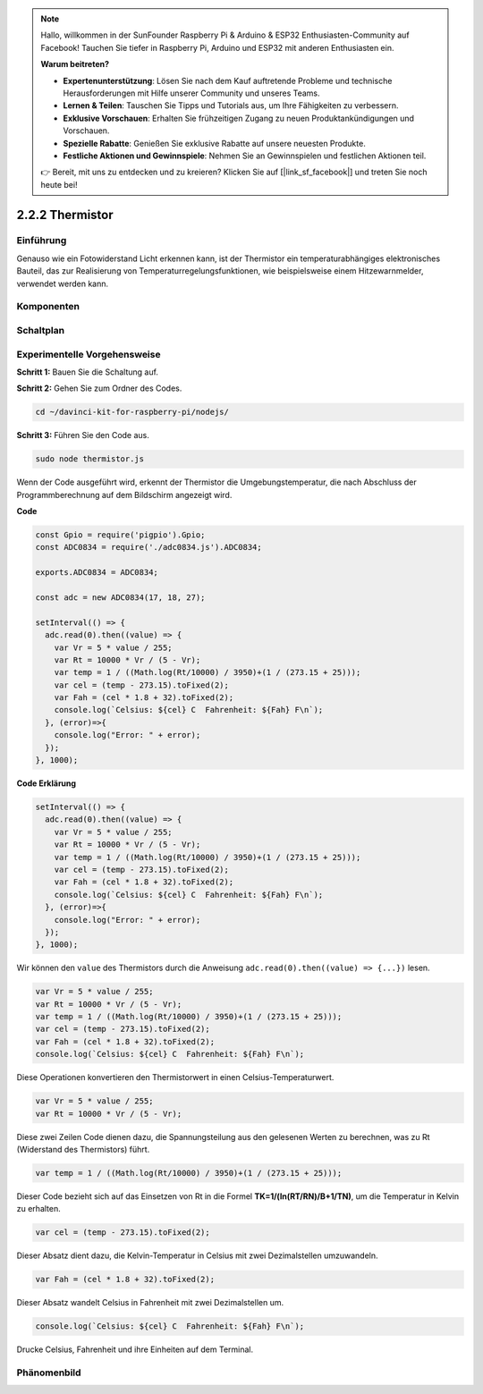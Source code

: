.. note::

    Hallo, willkommen in der SunFounder Raspberry Pi & Arduino & ESP32 Enthusiasten-Community auf Facebook! Tauchen Sie tiefer in Raspberry Pi, Arduino und ESP32 mit anderen Enthusiasten ein.

    **Warum beitreten?**

    - **Expertenunterstützung**: Lösen Sie nach dem Kauf auftretende Probleme und technische Herausforderungen mit Hilfe unserer Community und unseres Teams.
    - **Lernen & Teilen**: Tauschen Sie Tipps und Tutorials aus, um Ihre Fähigkeiten zu verbessern.
    - **Exklusive Vorschauen**: Erhalten Sie frühzeitigen Zugang zu neuen Produktankündigungen und Vorschauen.
    - **Spezielle Rabatte**: Genießen Sie exklusive Rabatte auf unsere neuesten Produkte.
    - **Festliche Aktionen und Gewinnspiele**: Nehmen Sie an Gewinnspielen und festlichen Aktionen teil.

    👉 Bereit, mit uns zu entdecken und zu kreieren? Klicken Sie auf [|link_sf_facebook|] und treten Sie noch heute bei!

2.2.2 Thermistor
================

Einführung
------------

Genauso wie ein Fotowiderstand Licht erkennen kann, ist der Thermistor ein temperaturabhängiges elektronisches Bauteil, das zur Realisierung von Temperaturregelungsfunktionen, wie beispielsweise einem Hitzewarnmelder, verwendet werden kann.

Komponenten
----------

.. image:: ../img/list_2.2.2_thermistor.png

Schaltplan
------------------

.. image:: ../img/image323.png

.. image:: ../img/image324.png

Experimentelle Vorgehensweise
-----------------------

**Schritt 1:** Bauen Sie die Schaltung auf.

.. image:: ../img/image202.png

**Schritt 2:** Gehen Sie zum Ordner des Codes.

.. raw:: html

   <run></run>

.. code-block:: 

    cd ~/davinci-kit-for-raspberry-pi/nodejs/

**Schritt 3:** Führen Sie den Code aus.

.. raw:: html

   <run></run>

.. code-block:: 

    sudo node thermistor.js

Wenn der Code ausgeführt wird, erkennt der Thermistor die Umgebungstemperatur, die nach Abschluss der Programmberechnung auf dem Bildschirm angezeigt wird.

**Code**

.. code-block:: js

    const Gpio = require('pigpio').Gpio;
    const ADC0834 = require('./adc0834.js').ADC0834;

    exports.ADC0834 = ADC0834;

    const adc = new ADC0834(17, 18, 27);

    setInterval(() => {
      adc.read(0).then((value) => {
        var Vr = 5 * value / 255;
        var Rt = 10000 * Vr / (5 - Vr);
        var temp = 1 / ((Math.log(Rt/10000) / 3950)+(1 / (273.15 + 25)));
        var cel = (temp - 273.15).toFixed(2);
        var Fah = (cel * 1.8 + 32).toFixed(2);
        console.log(`Celsius: ${cel} C  Fahrenheit: ${Fah} F\n`);
      }, (error)=>{
        console.log("Error: " + error);
      });
    }, 1000);

**Code Erklärung**

.. code-block:: js

    setInterval(() => {
      adc.read(0).then((value) => {
        var Vr = 5 * value / 255;
        var Rt = 10000 * Vr / (5 - Vr);
        var temp = 1 / ((Math.log(Rt/10000) / 3950)+(1 / (273.15 + 25)));
        var cel = (temp - 273.15).toFixed(2);
        var Fah = (cel * 1.8 + 32).toFixed(2);
        console.log(`Celsius: ${cel} C  Fahrenheit: ${Fah} F\n`);
      }, (error)=>{
        console.log("Error: " + error);
      });
    }, 1000);

Wir können den ``value`` des Thermistors durch die Anweisung ``adc.read(0).then((value) => {...})`` lesen.

.. code-block:: js

    var Vr = 5 * value / 255;
    var Rt = 10000 * Vr / (5 - Vr);
    var temp = 1 / ((Math.log(Rt/10000) / 3950)+(1 / (273.15 + 25)));
    var cel = (temp - 273.15).toFixed(2);
    var Fah = (cel * 1.8 + 32).toFixed(2);
    console.log(`Celsius: ${cel} C  Fahrenheit: ${Fah} F\n`);

Diese Operationen konvertieren den Thermistorwert in einen Celsius-Temperaturwert.

.. code-block:: js

    var Vr = 5 * value / 255;
    var Rt = 10000 * Vr / (5 - Vr);

Diese zwei Zeilen Code dienen dazu, die Spannungsteilung aus den gelesenen Werten zu berechnen, was zu Rt (Widerstand des Thermistors) führt.

.. code-block:: js

    var temp = 1 / ((Math.log(Rt/10000) / 3950)+(1 / (273.15 + 25)));  

Dieser Code bezieht sich auf das Einsetzen von Rt in die Formel **TK=1/(ln(RT/RN)/B+1/TN)**, um die Temperatur in Kelvin zu erhalten.

.. code-block:: js

    var cel = (temp - 273.15).toFixed(2);

Dieser Absatz dient dazu, die Kelvin-Temperatur in Celsius mit zwei Dezimalstellen umzuwandeln.

.. code-block:: js

    var Fah = (cel * 1.8 + 32).toFixed(2);

Dieser Absatz wandelt Celsius in Fahrenheit mit zwei Dezimalstellen um.

.. code-block:: js

    console.log(`Celsius: ${cel} C  Fahrenheit: ${Fah} F\n`);

Drucke Celsius, Fahrenheit und ihre Einheiten auf dem Terminal.

Phänomenbild
------------------

.. image:: ../img/image203.jpeg

